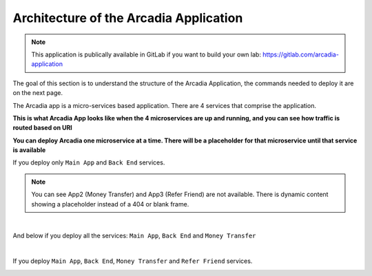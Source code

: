 Architecture of the Arcadia Application
#######################################

.. note:: This application is publically available in GitLab if you want to build your own lab: https://gitlab.com/arcadia-application

The goal of this section is to understand the structure of the Arcadia Application, the commands needed to deploy it are on the next page.

The Arcadia app is a micro-services based application. There are 4 services that comprise the application.


**This is what Arcadia App looks like when the 4 microservices are up and running, and you can see how traffic is routed based on URI**

.. image:: ../pictures/lab1/arcadia-api.png
   :alt: arcadia api
   :align: center
   :scale: 50%

**You can deploy Arcadia one microservice at a time. There will be a placeholder for that microservice until that service is available**

If you deploy only ``Main App`` and ``Back End`` services.

.. image:: ../pictures/lab1/MainApp.png
   :align: center
   :scale: 50%

.. note:: You can see App2 (Money Transfer) and App3 (Refer Friend) are not available. There is dynamic content showing a placeholder instead of a 404 or blank frame.

|

And below if you deploy all the services: ``Main App``, ``Back End`` and ``Money Transfer``

.. image:: ../pictures/lab1/app2.png
   :align: center
   :scale: 50%

|

If you deploy ``Main App``, ``Back End``, ``Money Transfer`` and ``Refer Friend`` services.

.. image:: ../pictures/lab1/app3.png
   :align: center
   :scale: 50%
